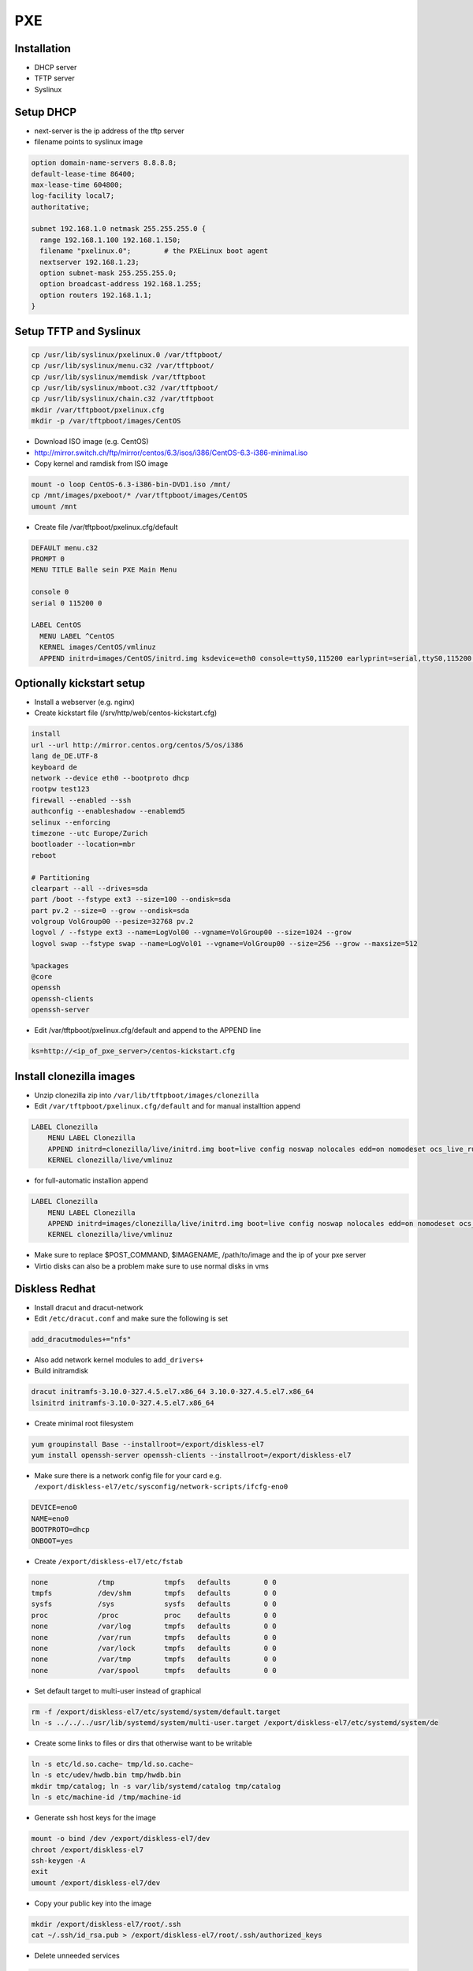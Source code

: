 ####
PXE
####

Installation
============

* DHCP server
* TFTP server
* Syslinux


Setup DHCP
==========

* next-server is the ip address of the tftp server
* filename points to syslinux image

.. code-block:: bash

  option domain-name-servers 8.8.8.8;
  default-lease-time 86400;
  max-lease-time 604800;
  log-facility local7;
  authoritative;

  subnet 192.168.1.0 netmask 255.255.255.0 {
    range 192.168.1.100 192.168.1.150;
    filename "pxelinux.0";        # the PXELinux boot agent
    nextserver 192.168.1.23;
    option subnet-mask 255.255.255.0;
    option broadcast-address 192.168.1.255;
    option routers 192.168.1.1;
  }


Setup TFTP and Syslinux
=======================

.. code-block:: bash

  cp /usr/lib/syslinux/pxelinux.0 /var/tftpboot/
  cp /usr/lib/syslinux/menu.c32 /var/tftpboot/
  cp /usr/lib/syslinux/memdisk /var/tftpboot
  cp /usr/lib/syslinux/mboot.c32 /var/tftpboot/
  cp /usr/lib/syslinux/chain.c32 /var/tftpboot
  mkdir /var/tftpboot/pxelinux.cfg
  mkdir -p /var/tftpboot/images/CentOS

* Download ISO image (e.g. CentOS)
* http://mirror.switch.ch/ftp/mirror/centos/6.3/isos/i386/CentOS-6.3-i386-minimal.iso
* Copy kernel and ramdisk from ISO image

.. code-block:: bash

  mount -o loop CentOS-6.3-i386-bin-DVD1.iso /mnt/
  cp /mnt/images/pxeboot/* /var/tftpboot/images/CentOS
  umount /mnt

* Create file /var/tftpboot/pxelinux.cfg/default

.. code-block:: bash

  DEFAULT menu.c32
  PROMPT 0
  MENU TITLE Balle sein PXE Main Menu

  console 0
  serial 0 115200 0

  LABEL CentOS
    MENU LABEL ^CentOS
    KERNEL images/CentOS/vmlinuz
    APPEND initrd=images/CentOS/initrd.img ksdevice=eth0 console=ttyS0,115200 earlyprint=serial,ttyS0,115200 ramdisk_size=9025


Optionally kickstart setup
==========================

* Install a webserver (e.g. nginx)
* Create kickstart file (/srv/http/web/centos-kickstart.cfg)

.. code-block:: bash

  install
  url --url http://mirror.centos.org/centos/5/os/i386
  lang de_DE.UTF-8
  keyboard de
  network --device eth0 --bootproto dhcp
  rootpw test123
  firewall --enabled --ssh
  authconfig --enableshadow --enablemd5
  selinux --enforcing
  timezone --utc Europe/Zurich
  bootloader --location=mbr
  reboot

  # Partitioning
  clearpart --all --drives=sda
  part /boot --fstype ext3 --size=100 --ondisk=sda
  part pv.2 --size=0 --grow --ondisk=sda
  volgroup VolGroup00 --pesize=32768 pv.2
  logvol / --fstype ext3 --name=LogVol00 --vgname=VolGroup00 --size=1024 --grow
  logvol swap --fstype swap --name=LogVol01 --vgname=VolGroup00 --size=256 --grow --maxsize=512

  %packages
  @core
  openssh
  openssh-clients
  openssh-server

* Edit /var/tftpboot/pxelinux.cfg/default and append to the APPEND line

.. code-block:: bash

  ks=http://<ip_of_pxe_server>/centos-kickstart.cfg


Install clonezilla images
=========================

* Unzip clonezilla zip into ``/var/lib/tftpboot/images/clonezilla``
* Edit ``/var/tftpboot/pxelinux.cfg/default`` and for manual installtion append

.. code-block:: bash

  LABEL Clonezilla
      MENU LABEL Clonezilla
      APPEND initrd=clonezilla/live/initrd.img boot=live config noswap nolocales edd=on nomodeset ocs_live_run="ocs-live-general" ocs_live_extra_param="" keyboard-layouts="" ocs_live_batch="no" locales="" vga=788 nosplash noprompt fetch=tftp://<ip_of_pxe_server>/pxe/clonezilla/live/filesystem.squashfs
      KERNEL clonezilla/live/vmlinuz

* for full-automatic installion append

.. code-block:: bash

  LABEL Clonezilla
      MENU LABEL Clonezilla
      APPEND initrd=images/clonezilla/live/initrd.img boot=live config noswap nolocales edd=on nomodeset ocs_live_run="/usr/sbin/ocs-sr --batch -q -e1 auto -e2 -r -j2 -p reboot restoredisk $IMAGENAME sda" ocs_live_extra_param="" ocs_live_keymap="NONE" ocs_live_batch="yes" ocs_lang="en_US.UTF-8" vga=788 nosplash noprompt ocs_prerun="mount -t nfs -o vers=3 <ip_of_pxe_server>:/local/clonezilla /home/partimag" ocs_postrun="$POST_COMMAND && reboot" fetch=tftp://<ip_of_pxe_server>/images/clonezilla/live/filesystem.squashfs
      KERNEL clonezilla/live/vmlinuz

* Make sure to replace $POST_COMMAND, $IMAGENAME, /path/to/image and the ip of your pxe server
* Virtio disks can also be a problem make sure to use normal disks in vms


Diskless Redhat
===============

* Install dracut and dracut-network
* Edit ``/etc/dracut.conf`` and make sure the following is set

.. code-block:: bash

  add_dracutmodules+="nfs"

* Also add network kernel modules to ``add_drivers+``
* Build initramdisk

.. code-block:: bash

  dracut initramfs-3.10.0-327.4.5.el7.x86_64 3.10.0-327.4.5.el7.x86_64
  lsinitrd initramfs-3.10.0-327.4.5.el7.x86_64

* Create minimal root filesystem

.. code-block:: bash

  yum groupinstall Base --installroot=/export/diskless-el7
  yum install openssh-server openssh-clients --installroot=/export/diskless-el7

* Make sure there is a network config file for your card e.g. ``/export/diskless-el7/etc/sysconfig/network-scripts/ifcfg-eno0``

.. code-block:: bash

  DEVICE=eno0
  NAME=eno0
  BOOTPROTO=dhcp
  ONBOOT=yes

* Create ``/export/diskless-el7/etc/fstab``

.. code-block:: bash

  none            /tmp            tmpfs   defaults        0 0
  tmpfs           /dev/shm        tmpfs   defaults        0 0
  sysfs           /sys            sysfs   defaults        0 0
  proc            /proc           proc    defaults        0 0
  none            /var/log        tmpfs   defaults        0 0
  none            /var/run        tmpfs   defaults        0 0
  none            /var/lock       tmpfs   defaults        0 0
  none            /var/tmp        tmpfs   defaults        0 0
  none            /var/spool      tmpfs   defaults        0 0

* Set default target to multi-user instead of graphical

.. code-block:: bash

  rm -f /export/diskless-el7/etc/systemd/system/default.target
  ln -s ../../../usr/lib/systemd/system/multi-user.target /export/diskless-el7/etc/systemd/system/de

* Create some links to files or dirs that otherwise want to be writable

.. code-block:: bash

  ln -s etc/ld.so.cache~ tmp/ld.so.cache~
  ln -s etc/udev/hwdb.bin tmp/hwdb.bin
  mkdir tmp/catalog; ln -s var/lib/systemd/catalog tmp/catalog
  ln -s etc/machine-id /tmp/machine-id

* Generate ssh host keys for the image

.. code-block:: bash

  mount -o bind /dev /export/diskless-el7/dev
  chroot /export/diskless-el7
  ssh-keygen -A
  exit
  umount /export/diskless-el7/dev

* Copy your public key into the image

.. code-block:: bash

  mkdir /export/diskless-el7/root/.ssh
  cat ~/.ssh/id_rsa.pub > /export/diskless-el7/root/.ssh/authorized_keys

* Delete unneeded services

.. code-block:: bash

  cd /export/diskless-el7/etc/systemd/multi-user.target.wants
  rm -f abrt* atd.service crond.service chronyd.service firewalld.service kdump.service libstoragemgmt.service rhel-dmesg.service rhsmcertd.service rngd.service sysstat.service

* Edit ``/var/tftpboot/pxelinux.cfg/default`` and add

.. code-block:: bash

  LABEL  rhel7
     KERNEL diskless/vmlinuz-3.10.0-327.4.5.el7.x86_64
     APPEND initrd=diskless/initramfs-3.10.0-327.4.5.el7.x86_64 root=nfs:<ip_to_nfs_server>:/export/diskless-el7:nfsvers=3 ip=dhcp netdev=boot


Fedora netinstall
=================

* Download lkrn from https://boot.fedoraproject.org/download
* Edit ``/var/tftpboot/pxelinux.cfg/default`` and add

.. code-block:: bash

  LABEL  Fedora
  MENU LABEL boot.fedoraproject.org
  IPAPPEND 2
  KERNEL linux/bfo.lkrn
